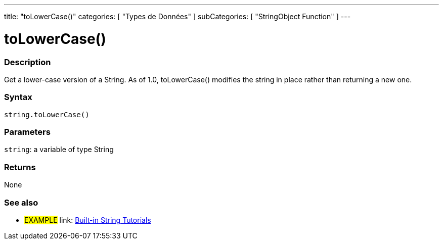﻿---
title: "toLowerCase()"
categories: [ "Types de Données" ]
subCategories: [ "StringObject Function" ]
---





= toLowerCase()


// OVERVIEW SECTION STARTS
[#overview]
--

[float]
=== Description
Get a lower-case version of a String. As of 1.0, toLowerCase() modifies the string in place rather than returning a new one.

[%hardbreaks]


[float]
=== Syntax
[source,arduino]
----
string.toLowerCase()
----

[float]
=== Parameters
`string`: a variable of type String


[float]
=== Returns
None

--
// OVERVIEW SECTION ENDS



// HOW TO USE SECTION ENDS


// SEE ALSO SECTION
[#see_also]
--

[float]
=== See also

[role="example"]
* #EXAMPLE# link: https://www.arduino.cc/en/Tutorial/BuiltInExamples#strings[Built-in String Tutorials]
--
// SEE ALSO SECTION ENDS